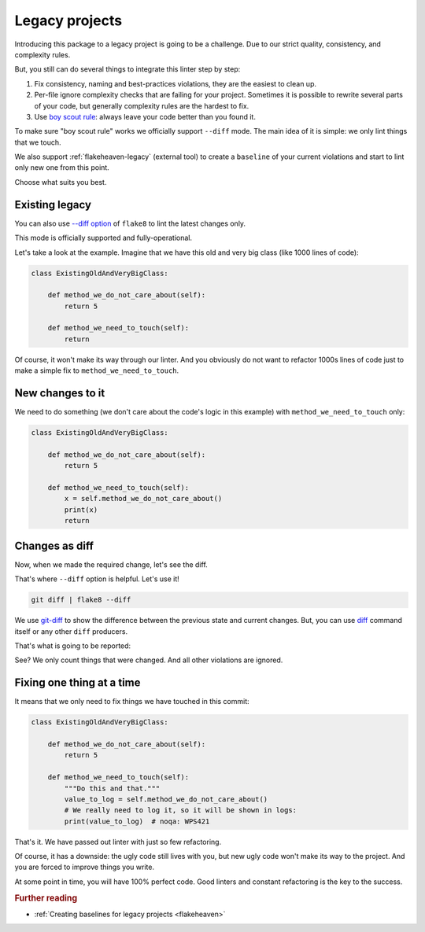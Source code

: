 .. _legacy:

Legacy projects
---------------

Introducing this package to a legacy project is going to be a challenge.
Due to our strict quality, consistency, and complexity rules.

But, you still can do several things to integrate this linter step by step:

1. Fix consistency, naming and best-practices violations,
   they are the easiest to clean up.
2. Per-file ignore complexity checks that are failing for your project.
   Sometimes it is possible to rewrite several parts of your code,
   but generally complexity rules are the hardest to fix.
3. Use `boy scout rule <https://deviq.com/principles/boy-scout-rule>`_: always leave
   your code better than you found it.

To make sure "boy scout rule" works we officially support ``--diff`` mode.
The main idea of it is simple: we only lint things that we touch.

We also support :ref:`flakeheaven-legacy` (external tool)
to create a ``baseline`` of your current violations
and start to lint only new one from this point.

Choose what suits you best.

Existing legacy
~~~~~~~~~~~~~~~

You can also use `--diff option <http://flake8.pycqa.org/en/latest/user/options.html#cmdoption-flake8-diff>`_
of ``flake8`` to lint the latest changes only.

This mode is officially supported and fully-operational.

Let's take a look at the example.
Imagine that we have this old and very big class (like 1000 lines of code):

.. code:: python

  class ExistingOldAndVeryBigClass:

      def method_we_do_not_care_about(self):
          return 5

      def method_we_need_to_touch(self):
          return

Of course, it won't make its way through our linter.
And you obviously do not want to refactor 1000s lines of code
just to make a simple fix to ``method_we_need_to_touch``.

New changes to it
~~~~~~~~~~~~~~~~~

We need to do something (we don't care about the code's logic in this example)
with ``method_we_need_to_touch`` only:

.. code:: python

  class ExistingOldAndVeryBigClass:

      def method_we_do_not_care_about(self):
          return 5

      def method_we_need_to_touch(self):
          x = self.method_we_do_not_care_about()
          print(x)
          return

Changes as diff
~~~~~~~~~~~~~~~

Now, when we made the required change, let's see the diff.

.. image:: https://raw.githubusercontent.com/wemake-services/wemake-python-styleguide/master/docs/_static/diff.png

That's where ``--diff`` option is helpful. Let's use it!

.. code:: bash

  git diff | flake8 --diff

We use `git-diff <https://git-scm.com/docs/git-diff>`_ to show
the difference between the previous state and current changes.
But, you can use `diff <https://www.computerhope.com/unix/udiff.htm>`_
command itself or any other ``diff`` producers.

That's what is going to be reported:

.. image:: https://raw.githubusercontent.com/wemake-services/wemake-python-styleguide/master/docs/_static/legacy.png

See? We only count things that were changed.
And all other violations are ignored.

Fixing one thing at a time
~~~~~~~~~~~~~~~~~~~~~~~~~~

It means that we only need to fix things we have touched in this commit:

.. code:: python

  class ExistingOldAndVeryBigClass:

      def method_we_do_not_care_about(self):
          return 5

      def method_we_need_to_touch(self):
          """Do this and that."""
          value_to_log = self.method_we_do_not_care_about()
          # We really need to log it, so it will be shown in logs:
          print(value_to_log)  # noqa: WPS421

That's it. We have passed out linter with just so few refactoring.

Of course, it has a downside: the ugly code still lives with you,
but new ugly code won't make its way to the project.
And you are forced to improve things you write.

At some point in time, you will have 100% perfect code.
Good linters and constant refactoring is the key to the success.

.. rubric:: Further reading

- :ref:`Creating baselines for legacy projects <flakeheaven>`
